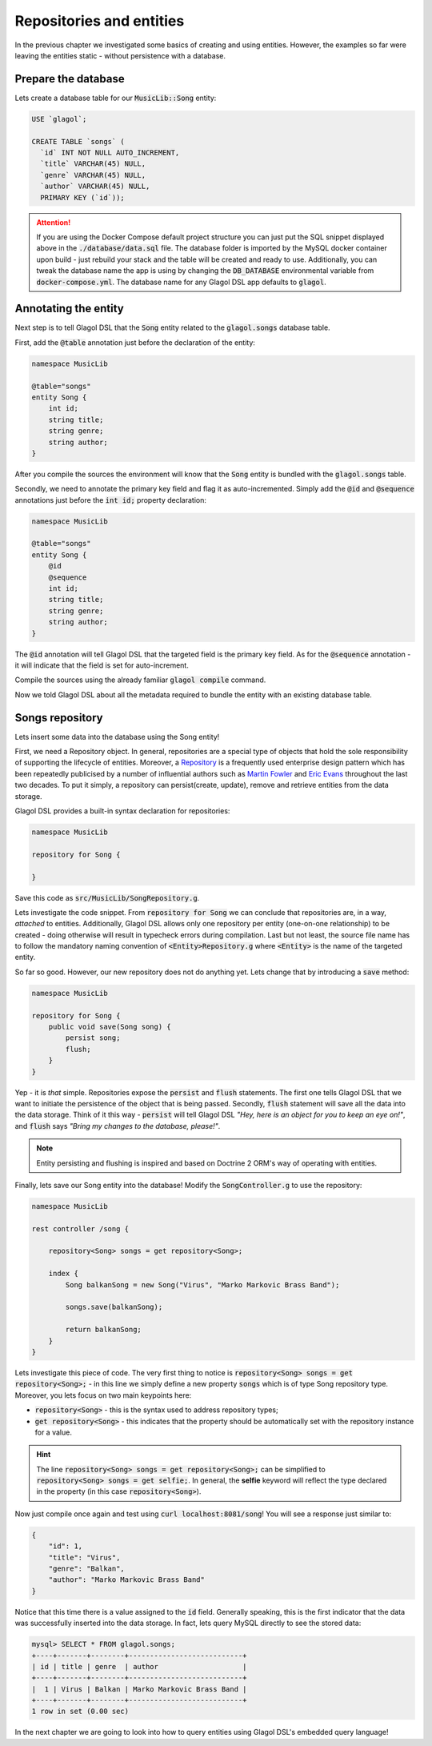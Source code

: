 .. _tutorial_persisting_entities:

Repositories and entities
=========================
In the previous chapter we investigated some basics of creating and using entities. However, the examples so far were leaving the entities static - without persistence with a database.

Prepare the database
--------------------
Lets create a database table for our :code:`MusicLib::Song` entity:

.. code-block:: sql

    USE `glagol`;

    CREATE TABLE `songs` (
      `id` INT NOT NULL AUTO_INCREMENT,
      `title` VARCHAR(45) NULL,
      `genre` VARCHAR(45) NULL,
      `author` VARCHAR(45) NULL,
      PRIMARY KEY (`id`));

.. attention::

    If you are using the Docker Compose default project structure you can just put the SQL snippet displayed above in the :code:`./database/data.sql` file. The database folder is imported by the MySQL docker container upon build - just rebuild your stack and the table will be created and ready to use. Additionally, you can tweak the database name the app is using by changing the :code:`DB_DATABASE` environmental variable from :code:`docker-compose.yml`. The database name for any Glagol DSL app defaults to :code:`glagol`.

Annotating the entity
---------------------
Next step is to tell Glagol DSL that the :code:`Song` entity related to the :code:`glagol.songs` database table.

First, add the :code:`@table` annotation just before the declaration of the entity:

.. code-block:: none

    namespace MusicLib

    @table="songs"
    entity Song {
        int id;
        string title;
        string genre;
        string author;
    }

After you compile the sources the environment will know that the :code:`Song` entity is bundled with the :code:`glagol.songs` table.

Secondly, we need to annotate the primary key field and flag it as auto-incremented. Simply add the :code:`@id` and :code:`@sequence` annotations just before the :code:`int id;` property declaration:

.. code-block:: none

    namespace MusicLib

    @table="songs"
    entity Song {
        @id
        @sequence
        int id;
        string title;
        string genre;
        string author;
    }

The :code:`@id` annotation will tell Glagol DSL that the targeted field is the primary key field. As for the :code:`@sequence` annotation - it will indicate that the field is set for auto-increment.

Compile the sources using the already familiar :code:`glagol compile` command.

Now we told Glagol DSL about all the metadata required to bundle the entity with an existing database table.

Songs repository
----------------
Lets insert some data into the database using the Song entity!

First, we need a Repository object. In general, repositories are a special type of objects that hold the sole responsibility of supporting the lifecycle of entities. Moreover, a `Repository <http://deviq.com/repository-pattern/>`_ is a frequently used enterprise design pattern which has been repeatedly publicised by a number of influential authors such as `Martin Fowler <https://martinfowler.com/eaaCatalog/repository.html>`_ and `Eric Evans <http://dddcommunity.org/uncategorized/toc/>`_ throughout the last two decades. To put it simply, a repository can persist(create, update), remove and retrieve entities from the data storage.

Glagol DSL provides a built-in syntax declaration for repositories:

.. code-block:: none

    namespace MusicLib

    repository for Song {

    }

Save this code as :code:`src/MusicLib/SongRepository.g`.

Lets investigate the code snippet. From :code:`repository for Song` we can conclude that repositories are, in a way, *attached* to entities. Additionally, Glagol DSL allows only one repository per entity (one-on-one relationship) to be created - doing otherwise will result in typecheck errors during compilation. Last but not least, the source file name has to follow the mandatory naming convention of :code:`<Entity>Repository.g` where :code:`<Entity>` is the name of the targeted entity.

So far so good. However, our new repository does not do anything yet. Lets change that by introducing a :code:`save` method:

.. code-block:: none

    namespace MusicLib

    repository for Song {
        public void save(Song song) {
            persist song;
            flush;
        }
    }

Yep - it is *that* simple. Repositories expose the :code:`persist` and :code:`flush` statements. The first one tells Glagol DSL that we want to initiate the persistence of the object that is being passed. Secondly, :code:`flush` statement will save all the data into the data storage. Think of it this way - :code:`persist` will tell Glagol DSL *"Hey, here is an object for you to keep an eye on!"*, and :code:`flush` says *"Bring my changes to the database, please!"*.

.. note::

    Entity persisting and flushing is inspired and based on Doctrine 2 ORM's way of operating with entities.

Finally, lets save our Song entity into the database! Modify the :code:`SongController.g` to use the repository:

.. code-block:: none

    namespace MusicLib

    rest controller /song {

        repository<Song> songs = get repository<Song>;

        index {
            Song balkanSong = new Song("Virus", "Marko Markovic Brass Band");

            songs.save(balkanSong);

            return balkanSong;
        }
    }

Lets investigate this piece of code. The very first thing to notice is :code:`repository<Song> songs = get repository<Song>;` - in this line we simply define a new property :code:`songs` which is of type Song repository type. Moreover, you lets focus on two main keypoints here:

- :code:`repository<Song>` - this is the syntax used to address repository types;
- :code:`get repository<Song>` - this indicates that the property should be automatically set with the repository instance for a value.

.. hint::

    The line :code:`repository<Song> songs = get repository<Song>;` can be simplified to :code:`repository<Song> songs = get selfie;`. In general, the **selfie** keyword will reflect the type declared in the property (in this case :code:`repository<Song>`).

Now just compile once again and test using :code:`curl localhost:8081/song`! You will see a response just similar to:

.. code-block:: json

    {
        "id": 1,
        "title": "Virus",
        "genre": "Balkan",
        "author": "Marko Markovic Brass Band"
    }

Notice that this time there is a value assigned to the :code:`id` field. Generally speaking, this is the first indicator that the data was successfully inserted into the data storage. In fact, lets query MySQL directly to see the stored data:

.. code-block:: console

    mysql> SELECT * FROM glagol.songs;
    +----+-------+--------+---------------------------+
    | id | title | genre  | author                    |
    +----+-------+--------+---------------------------+
    |  1 | Virus | Balkan | Marko Markovic Brass Band |
    +----+-------+--------+---------------------------+
    1 row in set (0.00 sec)

In the next chapter we are going to look into how to query entities using Glagol DSL's embedded query language!

